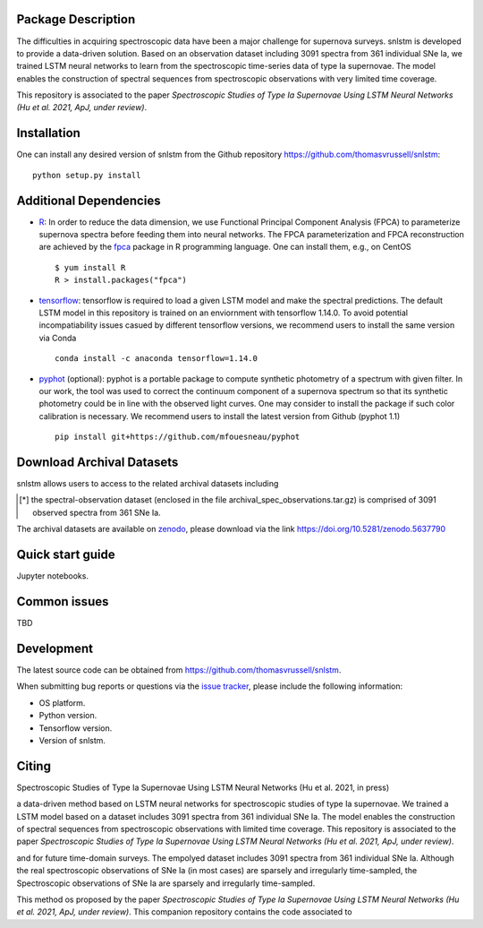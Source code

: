 Package Description
-------------------

The difficulties in acquiring spectroscopic data have been a major challenge for supernova surveys. snlstm is developed to provide a data-driven solution. Based on an observation dataset including 3091 spectra from 361 individual SNe Ia, we trained LSTM neural networks to learn from the spectroscopic time-series data of type Ia supernovae. The model enables the construction of spectral sequences from spectroscopic observations with very limited time coverage. 

This repository is associated to the paper *Spectroscopic Studies of Type Ia Supernovae Using LSTM Neural Networks (Hu et al. 2021, ApJ, under review)*.

.. image:: https://zenodo.org/badge/doi/10.5281/zenodo.5637790.svg
    :target: https://doi.org/10.5281/zenodo.5637790
    :alt: archival-database-v1.1
.. image:: https://img.shields.io/badge/License-MIT-red.svg
    :target: https://opensource.org/licenses/MIT
.. image:: https://img.shields.io/badge/python-3.7-green.svg
    :target: https://www.python.org/downloads/release/python-370/

Installation
-----------
One can install any desired version of snlstm from the Github repository `<https://github.com/thomasvrussell/snlstm>`_: ::

    python setup.py install

Additional Dependencies
-----------

- `R <https://www.r-project.org>`_: In order to reduce the data dimension, we use Functional Principal Component Analysis (FPCA) to parameterize supernova spectra before feeding them into neural networks. The FPCA parameterization and FPCA reconstruction are achieved by the `fpca <https://CRAN.R-project.org/package=fpca>`_ package in R programming language. One can install them, e.g., on CentOS ::

    $ yum install R
    R > install.packages("fpca")

- `tensorflow <https://github.com/tensorflow/tensorflow>`_: tensorflow is required to load a given LSTM model and make the spectral predictions. The default LSTM model in this repository is trained on an enviornment with tensorflow 1.14.0. To avoid potential incompatiability issues casued by different tensorflow versions, we recommend users to install the same version via Conda ::

    conda install -c anaconda tensorflow=1.14.0

- `pyphot <https://github.com/mfouesneau/pyphot>`_ (optional): pyphot is a portable package to compute synthetic photometry of a spectrum with given filter. In our work, the tool was used to correct the continuum component of a supernova spectrum so that its synthetic photometry could be in line with the observed light curves. One may consider to install the package if such color calibration is necessary. We recommend users to install the latest version from Github (pyphot 1.1) ::

    pip install git+https://github.com/mfouesneau/pyphot

Download Archival Datasets
-----------

snlstm allows users to access to the related archival datasets including 

.. [*] the spectral-observation dataset (enclosed in the file archival_spec_observations.tar.gz) is comprised of 3091 observed spectra from 361 SNe Ia. 






The archival datasets are available on `zenodo <https://zenodo.org>`_, please download via the link https://doi.org/10.5281/zenodo.5637790

Quick start guide
-----------

Jupyter notebooks.

Common issues
-----------

TBD

Development
-----------
The latest source code can be obtained from
`<https://github.com/thomasvrussell/snlstm>`_.

When submitting bug reports or questions via the `issue tracker 
<https://github.com/thomasvrussell/snlstm/issues>`_, please include the following 
information:

- OS platform.
- Python version.
- Tensorflow version.
- Version of snlstm.

Citing
------
Spectroscopic Studies of Type Ia Supernovae Using LSTM Neural Networks (Hu et al. 2021, in press)










a data-driven method based on LSTM neural networks for spectroscopic studies of type Ia supernovae. 
We trained a LSTM model based on a dataset includes 3091 spectra from 361 individual SNe Ia. The model enables the construction of spectral sequences from spectroscopic observations with limited time coverage. This repository is associated to the paper *Spectroscopic Studies of Type Ia Supernovae Using LSTM Neural Networks (Hu et al. 2021, ApJ, under review)*. 

and for future time-domain surveys. 
The empolyed dataset includes 3091 spectra from 361 individual SNe Ia. 
Although the real spectroscopic observations of SNe Ia (in most cases) are sparsely and irregularly time-sampled, the 
Spectroscopic observations of SNe Ia are sparsely and irregularly time-sampled. 

This method os proposed by the paper *Spectroscopic Studies of Type Ia Supernovae Using LSTM Neural Networks (Hu et al. 2021, ApJ, under review)*.
This companion repository contains the code associated to 
